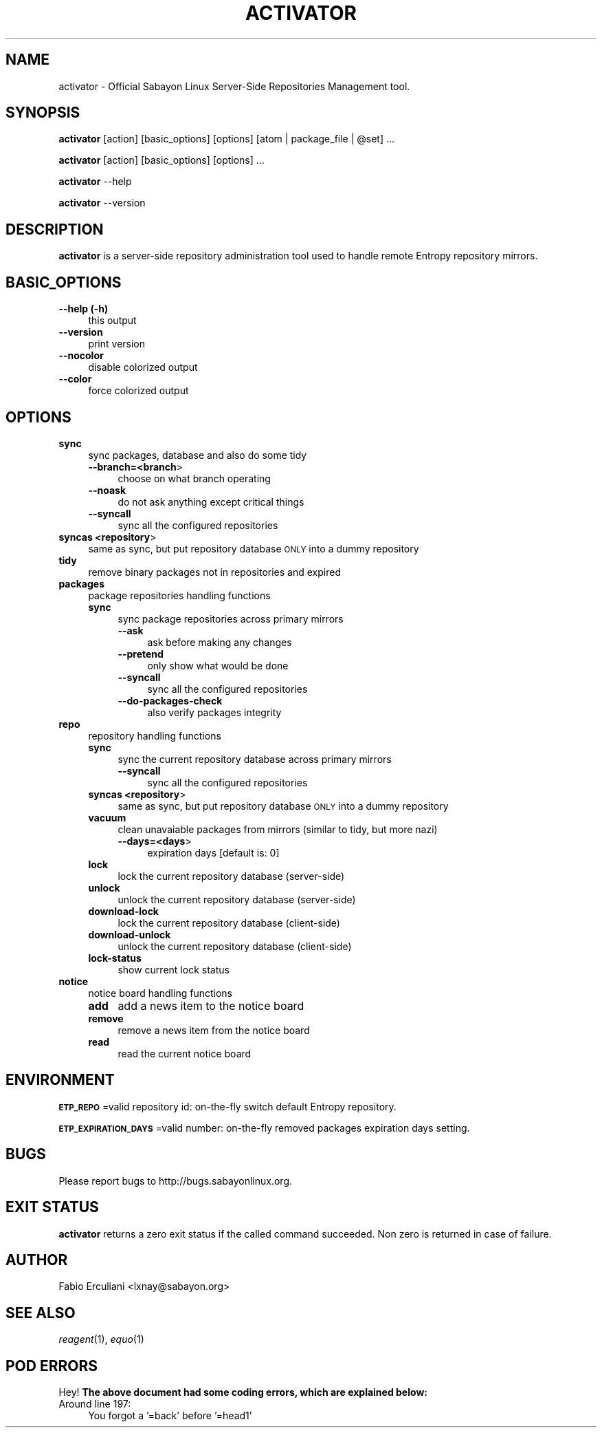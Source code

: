 .\" Automatically generated by Pod::Man 2.23 (Pod::Simple 3.16)
.\"
.\" Standard preamble:
.\" ========================================================================
.de Sp \" Vertical space (when we can't use .PP)
.if t .sp .5v
.if n .sp
..
.de Vb \" Begin verbatim text
.ft CW
.nf
.ne \\$1
..
.de Ve \" End verbatim text
.ft R
.fi
..
.\" Set up some character translations and predefined strings.  \*(-- will
.\" give an unbreakable dash, \*(PI will give pi, \*(L" will give a left
.\" double quote, and \*(R" will give a right double quote.  \*(C+ will
.\" give a nicer C++.  Capital omega is used to do unbreakable dashes and
.\" therefore won't be available.  \*(C` and \*(C' expand to `' in nroff,
.\" nothing in troff, for use with C<>.
.tr \(*W-
.ds C+ C\v'-.1v'\h'-1p'\s-2+\h'-1p'+\s0\v'.1v'\h'-1p'
.ie n \{\
.    ds -- \(*W-
.    ds PI pi
.    if (\n(.H=4u)&(1m=24u) .ds -- \(*W\h'-12u'\(*W\h'-12u'-\" diablo 10 pitch
.    if (\n(.H=4u)&(1m=20u) .ds -- \(*W\h'-12u'\(*W\h'-8u'-\"  diablo 12 pitch
.    ds L" ""
.    ds R" ""
.    ds C` ""
.    ds C' ""
'br\}
.el\{\
.    ds -- \|\(em\|
.    ds PI \(*p
.    ds L" ``
.    ds R" ''
'br\}
.\"
.\" Escape single quotes in literal strings from groff's Unicode transform.
.ie \n(.g .ds Aq \(aq
.el       .ds Aq '
.\"
.\" If the F register is turned on, we'll generate index entries on stderr for
.\" titles (.TH), headers (.SH), subsections (.SS), items (.Ip), and index
.\" entries marked with X<> in POD.  Of course, you'll have to process the
.\" output yourself in some meaningful fashion.
.ie \nF \{\
.    de IX
.    tm Index:\\$1\t\\n%\t"\\$2"
..
.    nr % 0
.    rr F
.\}
.el \{\
.    de IX
..
.\}
.\"
.\" Accent mark definitions (@(#)ms.acc 1.5 88/02/08 SMI; from UCB 4.2).
.\" Fear.  Run.  Save yourself.  No user-serviceable parts.
.    \" fudge factors for nroff and troff
.if n \{\
.    ds #H 0
.    ds #V .8m
.    ds #F .3m
.    ds #[ \f1
.    ds #] \fP
.\}
.if t \{\
.    ds #H ((1u-(\\\\n(.fu%2u))*.13m)
.    ds #V .6m
.    ds #F 0
.    ds #[ \&
.    ds #] \&
.\}
.    \" simple accents for nroff and troff
.if n \{\
.    ds ' \&
.    ds ` \&
.    ds ^ \&
.    ds , \&
.    ds ~ ~
.    ds /
.\}
.if t \{\
.    ds ' \\k:\h'-(\\n(.wu*8/10-\*(#H)'\'\h"|\\n:u"
.    ds ` \\k:\h'-(\\n(.wu*8/10-\*(#H)'\`\h'|\\n:u'
.    ds ^ \\k:\h'-(\\n(.wu*10/11-\*(#H)'^\h'|\\n:u'
.    ds , \\k:\h'-(\\n(.wu*8/10)',\h'|\\n:u'
.    ds ~ \\k:\h'-(\\n(.wu-\*(#H-.1m)'~\h'|\\n:u'
.    ds / \\k:\h'-(\\n(.wu*8/10-\*(#H)'\z\(sl\h'|\\n:u'
.\}
.    \" troff and (daisy-wheel) nroff accents
.ds : \\k:\h'-(\\n(.wu*8/10-\*(#H+.1m+\*(#F)'\v'-\*(#V'\z.\h'.2m+\*(#F'.\h'|\\n:u'\v'\*(#V'
.ds 8 \h'\*(#H'\(*b\h'-\*(#H'
.ds o \\k:\h'-(\\n(.wu+\w'\(de'u-\*(#H)/2u'\v'-.3n'\*(#[\z\(de\v'.3n'\h'|\\n:u'\*(#]
.ds d- \h'\*(#H'\(pd\h'-\w'~'u'\v'-.25m'\f2\(hy\fP\v'.25m'\h'-\*(#H'
.ds D- D\\k:\h'-\w'D'u'\v'-.11m'\z\(hy\v'.11m'\h'|\\n:u'
.ds th \*(#[\v'.3m'\s+1I\s-1\v'-.3m'\h'-(\w'I'u*2/3)'\s-1o\s+1\*(#]
.ds Th \*(#[\s+2I\s-2\h'-\w'I'u*3/5'\v'-.3m'o\v'.3m'\*(#]
.ds ae a\h'-(\w'a'u*4/10)'e
.ds Ae A\h'-(\w'A'u*4/10)'E
.    \" corrections for vroff
.if v .ds ~ \\k:\h'-(\\n(.wu*9/10-\*(#H)'\s-2\u~\d\s+2\h'|\\n:u'
.if v .ds ^ \\k:\h'-(\\n(.wu*10/11-\*(#H)'\v'-.4m'^\v'.4m'\h'|\\n:u'
.    \" for low resolution devices (crt and lpr)
.if \n(.H>23 .if \n(.V>19 \
\{\
.    ds : e
.    ds 8 ss
.    ds o a
.    ds d- d\h'-1'\(ga
.    ds D- D\h'-1'\(hy
.    ds th \o'bp'
.    ds Th \o'LP'
.    ds ae ae
.    ds Ae AE
.\}
.rm #[ #] #H #V #F C
.\" ========================================================================
.\"
.IX Title "ACTIVATOR 1"
.TH ACTIVATOR 1 "2011-07-24" "perl v5.12.3" "Entropy"
.\" For nroff, turn off justification.  Always turn off hyphenation; it makes
.\" way too many mistakes in technical documents.
.if n .ad l
.nh
.SH "NAME"
activator \- Official Sabayon Linux Server\-Side Repositories Management tool.
.SH "SYNOPSIS"
.IX Header "SYNOPSIS"
\&\fBactivator\fR [action] [basic_options] [options] [atom | package_file | \f(CW@set\fR] ...
.PP
\&\fBactivator\fR [action] [basic_options] [options] ...
.PP
\&\fBactivator\fR \-\-help
.PP
\&\fBactivator\fR \-\-version
.SH "DESCRIPTION"
.IX Header "DESCRIPTION"
\&\fBactivator\fR is a server-side repository administration tool used to handle
remote Entropy repository mirrors.
.SH "BASIC_OPTIONS"
.IX Header "BASIC_OPTIONS"
.IP "\fB\-\-help (\-h)\fR" 4
.IX Item "--help (-h)"
this output
.IP "\fB\-\-version\fR" 4
.IX Item "--version"
print version
.IP "\fB\-\-nocolor\fR" 4
.IX Item "--nocolor"
disable colorized output
.IP "\fB\-\-color\fR" 4
.IX Item "--color"
force colorized output
.SH "OPTIONS"
.IX Header "OPTIONS"
.IP "\fBsync\fR" 4
.IX Item "sync"
sync packages, database and also do some tidy
.RS 4
.IP "\fB\-\-branch=<branch\fR>" 4
.IX Item "--branch=<branch>"
choose on what branch operating
.IP "\fB\-\-noask\fR" 4
.IX Item "--noask"
do not ask anything except critical things
.IP "\fB\-\-syncall\fR" 4
.IX Item "--syncall"
sync all the configured repositories
.RE
.RS 4
.RE
.IP "\fBsyncas <repository\fR>" 4
.IX Item "syncas <repository>"
same as sync, but put repository database \s-1ONLY\s0 into a dummy repository
.IP "\fBtidy\fR" 4
.IX Item "tidy"
remove binary packages not in repositories and expired
.IP "\fBpackages\fR" 4
.IX Item "packages"
package repositories handling functions
.RS 4
.IP "\fBsync\fR" 4
.IX Item "sync"
sync package repositories across primary mirrors
.RS 4
.IP "\fB\-\-ask\fR" 4
.IX Item "--ask"
ask before making any changes
.IP "\fB\-\-pretend\fR" 4
.IX Item "--pretend"
only show what would be done
.IP "\fB\-\-syncall\fR" 4
.IX Item "--syncall"
sync all the configured repositories
.IP "\fB\-\-do\-packages\-check\fR" 4
.IX Item "--do-packages-check"
also verify packages integrity
.RE
.RS 4
.RE
.RE
.RS 4
.RE
.IP "\fBrepo\fR" 4
.IX Item "repo"
repository handling functions
.RS 4
.IP "\fBsync\fR" 4
.IX Item "sync"
sync the current repository database across primary mirrors
.RS 4
.IP "\fB\-\-syncall\fR" 4
.IX Item "--syncall"
sync all the configured repositories
.RE
.RS 4
.RE
.IP "\fBsyncas <repository\fR>" 4
.IX Item "syncas <repository>"
same as sync, but put repository database \s-1ONLY\s0 into a dummy repository
.IP "\fBvacuum\fR" 4
.IX Item "vacuum"
clean unavaiable packages from mirrors (similar to tidy, but more nazi)
.RS 4
.IP "\fB\-\-days=<days\fR>" 4
.IX Item "--days=<days>"
expiration days [default is: 0]
.RE
.RS 4
.RE
.IP "\fBlock\fR" 4
.IX Item "lock"
lock the current repository database (server-side)
.IP "\fBunlock\fR" 4
.IX Item "unlock"
unlock the current repository database (server-side)
.IP "\fBdownload-lock\fR" 4
.IX Item "download-lock"
lock the current repository database (client-side)
.IP "\fBdownload-unlock\fR" 4
.IX Item "download-unlock"
unlock the current repository database (client-side)
.IP "\fBlock-status\fR" 4
.IX Item "lock-status"
show current lock status
.RE
.RS 4
.RE
.IP "\fBnotice\fR" 4
.IX Item "notice"
notice board handling functions
.RS 4
.IP "\fBadd\fR" 4
.IX Item "add"
add a news item to the notice board
.IP "\fBremove\fR" 4
.IX Item "remove"
remove a news item from the notice board
.IP "\fBread\fR" 4
.IX Item "read"
read the current notice board
.RE
.RS 4
.RE
.SH "ENVIRONMENT"
.IX Header "ENVIRONMENT"
\&\fB\s-1ETP_REPO\s0\fR=valid repository id: on-the-fly switch default Entropy repository.
.PP
\&\fB\s-1ETP_EXPIRATION_DAYS\s0\fR=valid number: on-the-fly removed packages expiration days
setting.
.SH "BUGS"
.IX Header "BUGS"
Please report bugs to http://bugs.sabayonlinux.org.
.SH "EXIT STATUS"
.IX Header "EXIT STATUS"
\&\fBactivator\fR returns a zero exit status if the called command succeeded. Non zero
is returned in case of failure.
.SH "AUTHOR"
.IX Header "AUTHOR"
Fabio Erculiani <lxnay@sabayon.org>
.SH "SEE ALSO"
.IX Header "SEE ALSO"
\&\fIreagent\fR\|(1), \fIequo\fR\|(1)
.SH "POD ERRORS"
.IX Header "POD ERRORS"
Hey! \fBThe above document had some coding errors, which are explained below:\fR
.IP "Around line 197:" 4
.IX Item "Around line 197:"
You forgot a '=back' before '=head1'
